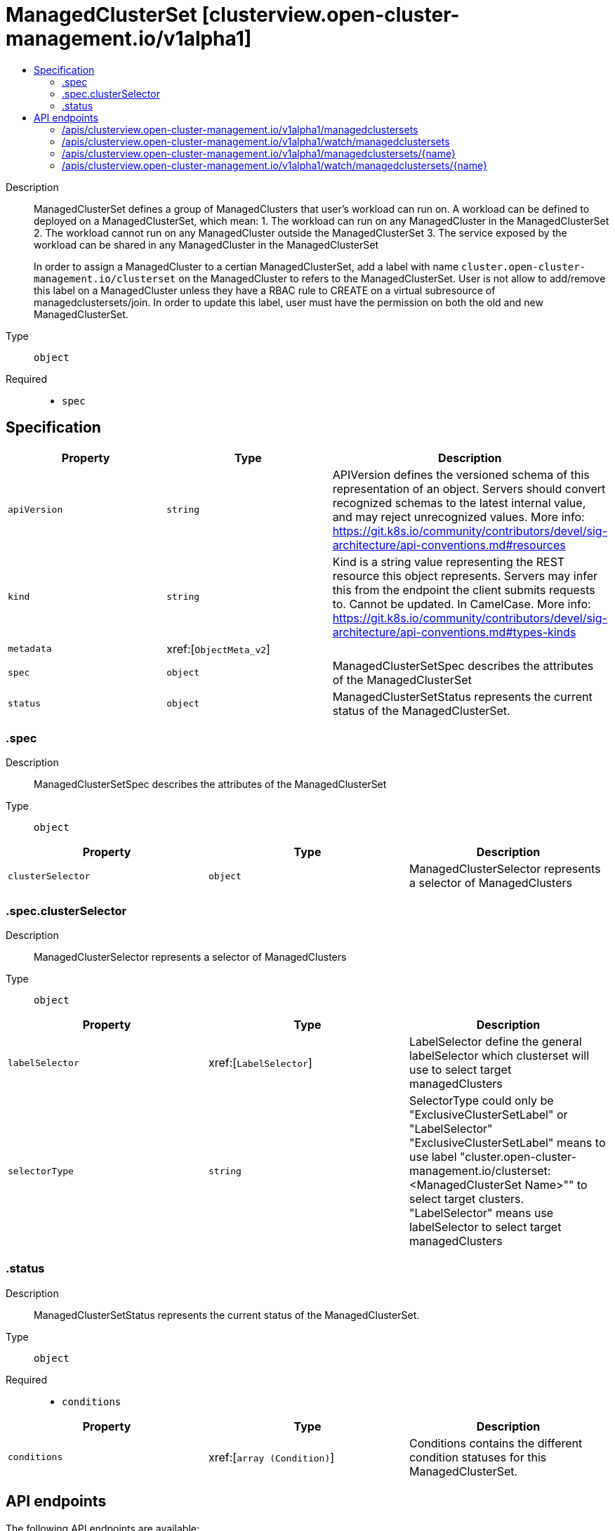// Automatically generated by 'openshift-apidocs-gen'. Do not edit.
:_content-type: ASSEMBLY
[id="managedclusterset-clusterview-open-cluster-management-io-v1alpha1"]
= ManagedClusterSet [clusterview.open-cluster-management.io/v1alpha1]
:toc: macro
:toc-title:

toc::[]


Description::
+
--
ManagedClusterSet defines a group of ManagedClusters that user's workload can run on. A workload can be defined to deployed on a ManagedClusterSet, which mean:
 1. The workload can run on any ManagedCluster in the ManagedClusterSet
 2. The workload cannot run on any ManagedCluster outside the ManagedClusterSet
 3. The service exposed by the workload can be shared in any ManagedCluster in the ManagedClusterSet

In order to assign a ManagedCluster to a certian ManagedClusterSet, add a label with name `cluster.open-cluster-management.io/clusterset` on the ManagedCluster to refers to the ManagedClusterSet. User is not allow to add/remove this label on a ManagedCluster unless they have a RBAC rule to CREATE on a virtual subresource of managedclustersets/join. In order to update this label, user must have the permission on both the old and new ManagedClusterSet.
--

Type::
  `object`

Required::
  - `spec`


== Specification

[cols="1,1,1",options="header"]
|===
| Property | Type | Description

| `apiVersion`
| `string`
| APIVersion defines the versioned schema of this representation of an object. Servers should convert recognized schemas to the latest internal value, and may reject unrecognized values. More info: https://git.k8s.io/community/contributors/devel/sig-architecture/api-conventions.md#resources

| `kind`
| `string`
| Kind is a string value representing the REST resource this object represents. Servers may infer this from the endpoint the client submits requests to. Cannot be updated. In CamelCase. More info: https://git.k8s.io/community/contributors/devel/sig-architecture/api-conventions.md#types-kinds

| `metadata`
| xref:[`ObjectMeta_v2`]
| 

| `spec`
| `object`
| ManagedClusterSetSpec describes the attributes of the ManagedClusterSet

| `status`
| `object`
| ManagedClusterSetStatus represents the current status of the ManagedClusterSet.

|===
=== .spec
Description::
+
--
ManagedClusterSetSpec describes the attributes of the ManagedClusterSet
--

Type::
  `object`




[cols="1,1,1",options="header"]
|===
| Property | Type | Description

| `clusterSelector`
| `object`
| ManagedClusterSelector represents a selector of ManagedClusters

|===
=== .spec.clusterSelector
Description::
+
--
ManagedClusterSelector represents a selector of ManagedClusters
--

Type::
  `object`




[cols="1,1,1",options="header"]
|===
| Property | Type | Description

| `labelSelector`
| xref:[`LabelSelector`]
| LabelSelector define the general labelSelector which clusterset will use to select target managedClusters

| `selectorType`
| `string`
| SelectorType could only be "ExclusiveClusterSetLabel" or "LabelSelector" "ExclusiveClusterSetLabel" means to use label "cluster.open-cluster-management.io/clusterset:<ManagedClusterSet Name>"" to select target clusters. "LabelSelector" means use labelSelector to select target managedClusters

|===
=== .status
Description::
+
--
ManagedClusterSetStatus represents the current status of the ManagedClusterSet.
--

Type::
  `object`

Required::
  - `conditions`



[cols="1,1,1",options="header"]
|===
| Property | Type | Description

| `conditions`
| xref:[`array (Condition)`]
| Conditions contains the different condition statuses for this ManagedClusterSet.

|===

== API endpoints

The following API endpoints are available:

* `/apis/clusterview.open-cluster-management.io/v1alpha1/managedclustersets`
- `GET`: list or watch objects of kind ManagedClusterSet
* `/apis/clusterview.open-cluster-management.io/v1alpha1/watch/managedclustersets`
- `GET`: watch individual changes to a list of ManagedClusterSet. deprecated: use the &#x27;watch&#x27; parameter with a list operation instead.
* `/apis/clusterview.open-cluster-management.io/v1alpha1/managedclustersets/{name}`
- `GET`: read the specified ManagedClusterSet
* `/apis/clusterview.open-cluster-management.io/v1alpha1/watch/managedclustersets/{name}`
- `GET`: watch changes to an object of kind ManagedClusterSet. deprecated: use the &#x27;watch&#x27; parameter with a list operation instead, filtered to a single item with the &#x27;fieldSelector&#x27; parameter.


=== /apis/clusterview.open-cluster-management.io/v1alpha1/managedclustersets



HTTP method::
  `GET`

Description::
  list or watch objects of kind ManagedClusterSet


.HTTP responses
[cols="1,1",options="header"]
|===
| HTTP code | Reponse body
| 200 - OK
| xref:../objects/index.adoc#io.open-cluster-management.api.cluster.v1beta2.ManagedClusterSetList[`ManagedClusterSetList`] schema
|===


=== /apis/clusterview.open-cluster-management.io/v1alpha1/watch/managedclustersets



HTTP method::
  `GET`

Description::
  watch individual changes to a list of ManagedClusterSet. deprecated: use the &#x27;watch&#x27; parameter with a list operation instead.


.HTTP responses
[cols="1,1",options="header"]
|===
| HTTP code | Reponse body
| 200 - OK
| `WatchEvent` schema
|===


=== /apis/clusterview.open-cluster-management.io/v1alpha1/managedclustersets/{name}

.Global path parameters
[cols="1,1,2",options="header"]
|===
| Parameter | Type | Description
| `name`
| `string`
| name of the ManagedClusterSet
|===


HTTP method::
  `GET`

Description::
  read the specified ManagedClusterSet


.HTTP responses
[cols="1,1",options="header"]
|===
| HTTP code | Reponse body
| 200 - OK
| xref:../clusterview_open-cluster-management_io/managedclusterset-clusterview-open-cluster-management-io-v1alpha1.adoc#managedclusterset-clusterview-open-cluster-management-io-v1alpha1[`ManagedClusterSet`] schema
|===


=== /apis/clusterview.open-cluster-management.io/v1alpha1/watch/managedclustersets/{name}

.Global path parameters
[cols="1,1,2",options="header"]
|===
| Parameter | Type | Description
| `name`
| `string`
| name of the ManagedClusterSet
|===


HTTP method::
  `GET`

Description::
  watch changes to an object of kind ManagedClusterSet. deprecated: use the &#x27;watch&#x27; parameter with a list operation instead, filtered to a single item with the &#x27;fieldSelector&#x27; parameter.


.HTTP responses
[cols="1,1",options="header"]
|===
| HTTP code | Reponse body
| 200 - OK
| `WatchEvent` schema
|===


